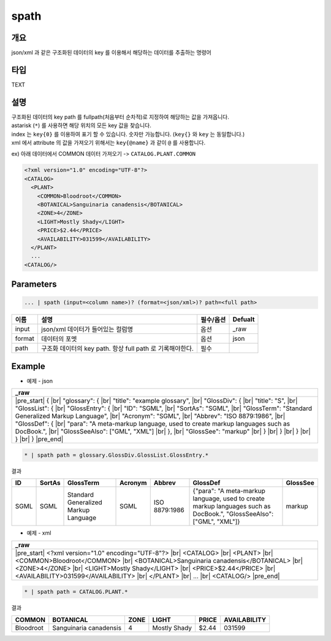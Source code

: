 spath
==========

개요
------

json/xml 과 같은 구조화된 데이터의 key 를 이용해서 해당하는 데이터를 추출하는 명령어


타입
----------------------------------------------------------------------------------------------------
TEXT

설명
------

| 구조화된 데이터의 key path 를 fullpath(처음부터 순차적)로 지정하여 해당하는 값을 가져옵니다.
| astarisk (``*``) 를 사용하면 해당 위치의 모든 key 값을 찾습니다.
| index 는 ``key{0}`` 를 이용하여 표기 할 수 있습니다. 숫자만 가능합니다. (``key{}`` 와 ``key`` 는 동일합니다.)
| xml 에서 attribute 의 값을 가져오기 위해서는 ``key{@name}`` 과 같이 ``@`` 를 사용합니다.

ex) 아래 데이터에서 COMMON 데이터 가져오기 -> ``CATALOG.PLANT.COMMON``

.. code-block:: xml

   <?xml version="1.0" encoding="UTF-8"?> 
   <CATALOG> 
     <PLANT> 
       <COMMON>Bloodroot</COMMON> 
       <BOTANICAL>Sanguinaria canadensis</BOTANICAL> 
       <ZONE>4</ZONE> 
       <LIGHT>Mostly Shady</LIGHT> 
       <PRICE>$2.44</PRICE> 
       <AVAILABILITY>031599</AVAILABILITY> 
     </PLANT> 
     ...
   <CATALOG/>

Parameters
------------

.. code-block:: python

   ... | spath (input=<column name>)? (format=<json/xml>)? path=<full path>

.. list-table::
   :header-rows: 1

   * - 이름
     - 설명
     - 필수/옵션
     - Defualt
   * - input
     - json/xml 데이터가 들어있는 컬럼명
     - 옵션
     - _raw
   * - format
     - 데이터의 포멧
     - 옵션
     - json
   * - path
     - 구조화 데이터의 key path. 항상 full path 로 기록해야한다.
     - 필수
     - 

Example
----------

- 예제 - json

.. list-table::
   :header-rows: 1

   * - _raw
   * - |pre_start| { |br|   "glossary": { |br|     "title": "example glossary", |br|     "GlossDiv": { |br|       "title": "S", |br|       "GlossList": { |br|         "GlossEntry": { |br|           "ID": "SGML", |br|           "SortAs": "SGML", |br|           "GlossTerm": "Standard Generalized Markup Language", |br|           "Acronym": "SGML", |br|           "Abbrev": "ISO 8879:1986", |br|           "GlossDef": { |br|             "para": "A meta-markup language, used to create markup languages such as DocBook.", |br|             "GlossSeeAlso": ["GML", "XML"] |br|           }, |br|           "GlossSee": "markup" |br|         } |br|       } |br|     } |br|   } |br| } |pre_end|

.. code-block:: python

   * | spath path = glossary.GlossDiv.GlossList.GlossEntry.*

결과

.. list-table::
   :header-rows: 1

   * - ID
     - SortAs
     - GlossTerm
     - Acronym
     - Abbrev
     - GlossDef
     - GlossSee
   * - SGML
     - SGML
     - Standard Generalized Markup Language
     - SGML
     - ISO 8879:1986
     - {"para": "A meta-markup language, used to create markup languages such as DocBook.", "GlossSeeAlso": ["GML", "XML"]}
     - markup

- 예제 - xml

.. list-table::
   :header-rows: 1

   * - _raw
   * - |pre_start| <?xml version="1.0" encoding="UTF-8"?> |br| <CATALOG> |br|   <PLANT> |br|     <COMMON>Bloodroot</COMMON> |br|     <BOTANICAL>Sanguinaria canadensis</BOTANICAL> |br|     <ZONE>4</ZONE> |br|     <LIGHT>Mostly Shady</LIGHT> |br|     <PRICE>$2.44</PRICE> |br|     <AVAILABILITY>031599</AVAILABILITY> |br|   </PLANT> |br|   ... |br| <CATALOG/> |pre_end|

.. code-block:: python

   * | spath path = CATALOG.PLANT.*

결과

.. list-table::
   :header-rows: 1

   * - COMMON
     - BOTANICAL
     - ZONE
     - LIGHT
     - PRICE
     - AVAILABILITY
   * - Bloodroot
     - Sanguinaria canadensis
     - 4
     - Mostly Shady
     - $2.44
     - 031599

.. |br| raw:: html

  <br/>

.. |pre_start| raw:: html

  <pre>

.. |pre_end| raw:: html

  <pre/>
